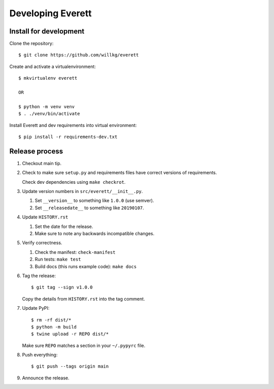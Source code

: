 ==================
Developing Everett
==================

Install for development
=======================

Clone the repository::

    $ git clone https://github.com/willkg/everett

Create and activate a virtualenvironment::

    $ mkvirtualenv everett

    OR

    $ python -m venv venv
    $ . ./venv/bin/activate

Install Everett and dev requirements into virtual environment::

    $ pip install -r requirements-dev.txt


Release process
===============

1. Checkout main tip.

2. Check to make sure ``setup.py`` and requirements files
   have correct versions of requirements.

   Check dev dependencies using ``make checkrot``.

3. Update version numbers in ``src/everett/__init__.py``.

   1. Set ``__version__`` to something like ``1.0.0`` (use semver).
   2. Set ``__releasedate__`` to something like ``20190107``.

4. Update ``HISTORY.rst``

   1. Set the date for the release.
   2. Make sure to note any backwards incompatible changes.

5. Verify correctness.

   1. Check the manifest: ``check-manifest``
   2. Run tests: ``make test``
   3. Build docs (this runs example code): ``make docs``

6. Tag the release::

       $ git tag --sign v1.0.0

   Copy the details from ``HISTORY.rst`` into the tag comment.

7. Update PyPI::

       $ rm -rf dist/*
       $ python -m build
       $ twine upload -r REPO dist/*

   Make sure ``REPO`` matches a section in your ``~/.pypyrc`` file.

8. Push everything::

       $ git push --tags origin main

9. Announce the release.
